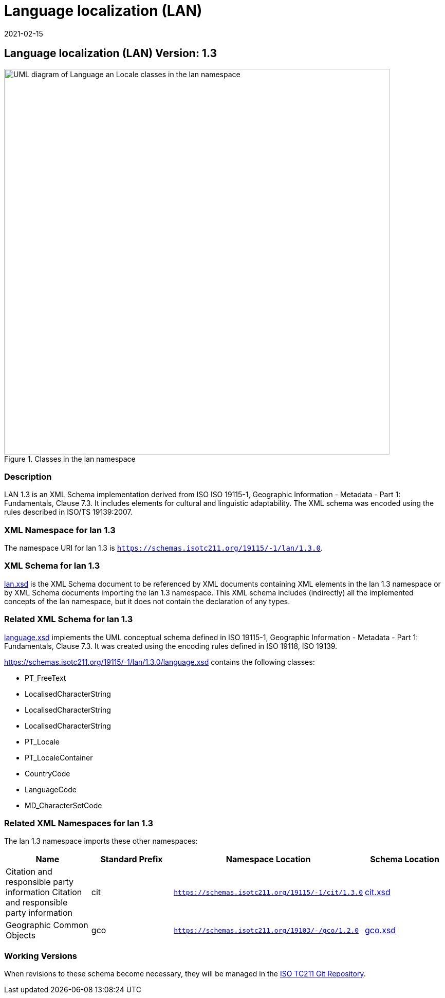 ﻿= Language localization (LAN)
:edition: 1.3
:revdate: 2021-02-15

== Language localization (LAN) Version: 1.3

.Classes in the lan namespace
image::languageClass.png[UML diagram of Language an Locale classes in the lan namespace,750]

=== Description

LAN 1.3 is an XML Schema implementation derived from ISO ISO 19115-1, Geographic
Information - Metadata - Part 1: Fundamentals, Clause 7.3. It includes elements for
cultural and linguistic adaptability. The XML schema was encoded using the rules
described in ISO/TS 19139:2007.

=== XML Namespace for lan 1.3

The namespace URI for lan 1.3 is `https://schemas.isotc211.org/19115/-1/lan/1.3.0`.

=== XML Schema for lan 1.3

https://schemas.isotc211.org/19115/-1/lan/1.3.0/lan.xsd[lan.xsd] is the XML Schema document to
be referenced by XML documents containing XML elements in the lan 1.3 namespace or by
XML Schema documents importing the lan 1.3 namespace. This XML schema includes
(indirectly) all the implemented concepts of the lan namespace, but it does not
contain the declaration of any types.

=== Related XML Schema for lan 1.3

https://schemas.isotc211.org/19115/-1/lan/1.3.0/language.xsd[language.xsd] implements the UML
conceptual schema defined in ISO 19115-1, Geographic Information - Metadata - Part 1:
Fundamentals, Clause 7.3. It was created using the encoding rules defined in ISO
19118, ISO 19139.

https://schemas.isotc211.org/19115/-1/lan/1.3.0/language.xsd contains the following classes:

* PT_FreeText
* LocalisedCharacterString
* LocalisedCharacterString
* LocalisedCharacterString
* PT_Locale
* PT_LocaleContainer
* CountryCode
* LanguageCode
* MD_CharacterSetCode

=== Related XML Namespaces for lan 1.3

The lan 1.3 namespace imports these other namespaces:

[%unnumbered]
[options=header,cols=4]
|===
| Name | Standard Prefix | Namespace Location | Schema Location

| Citation and responsible party information Citation and responsible party
information | cit |
`https://schemas.isotc211.org/19115/-1/cit/1.3.0` | https://schemas.isotc211.org/19115/-1/cit/1.3.0/cit.xsd[cit.xsd]
| Geographic Common Objects | gco |
`https://schemas.isotc211.org/19103/-/gco/1.2.0` | https://schemas.isotc211.org/19103/-/gco/1.2/gco.xsd[gco.xsd]
|===

=== Working Versions

When revisions to these schema become necessary, they will be managed in the
https://github.com/ISO-TC211/XML[ISO TC211 Git Repository].
